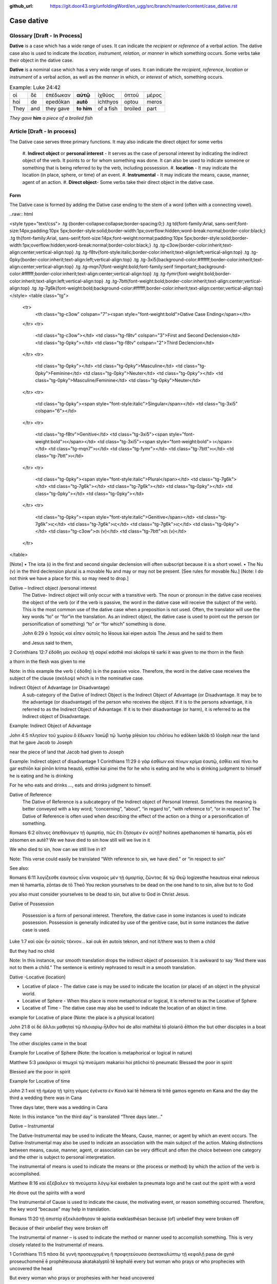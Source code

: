 :github_url: https://git.door43.org/unfoldingWord/en_ugg/src/branch/master/content/case_dative.rst

.. _case_dative:

Case dative
===========

Glossary   [**Draft - In Process**]
--------

**Dative** is a case which has a wide range of uses. It can indicate the *recipient*
or *reference* of a verbal action.  The dative case also is 
used to indicate the  *location, instrument, relation, or manner* in which 
something occurs.  Some verbs take their object in the dative case.

**Dative** is a nominal case which has a very wide range of uses. It can
indicate the *recipient*, *reference*, *location* or *instrument* of a
verbal action, as well as the *manner* in which, or *interest* of which,
something occurs.

.. csv-table:: Example: Luke 24:42

  οἱ,δὲ,ἐπέδωκαν,**αὐτῷ**,ἰχθύος,ὀπτοῦ,μέρος
  hoi,de,epedōkan,**autō**,ichthyos,optou,meros
  They,and,they gave,**to him**,of a fish,broiled,part
  
*They gave* **him** *a piece of a broiled fish*

Article    [**Draft - In process**]
-------

The Dative case serves three primary functions. It may also indicate the direct object for some verbs

  #.	**Indirect object** or **personal interest** -  It serves as the case of personal interest by indicating the indirect object
  of the verb.  It points to or for whom something was done. It can also be used to indicate someone or something that is being
  referred to by the verb, including possession.
  #.	**location** - It may indicate the location (in place, sphere, or time) of an event.
  #.	**Instrumental** - It may indicate the means, cause, manner, agent of an action.
  #.	**Direct object**-  Some verbs take their direct object in the dative case.


Form
~~~~~~
The Dative case is formed by adding the Dative case ending to the stem of a word (often with a connecting vowel).  

..raw:: html

<style type="text/css">
.tg  {border-collapse:collapse;border-spacing:0;}
.tg td{font-family:Arial, sans-serif;font-size:14px;padding:10px 5px;border-style:solid;border-width:1px;overflow:hidden;word-break:normal;border-color:black;}
.tg th{font-family:Arial, sans-serif;font-size:14px;font-weight:normal;padding:10px 5px;border-style:solid;border-width:1px;overflow:hidden;word-break:normal;border-color:black;}
.tg .tg-c3ow{border-color:inherit;text-align:center;vertical-align:top}
.tg .tg-f8tv{font-style:italic;border-color:inherit;text-align:left;vertical-align:top}
.tg .tg-0pky{border-color:inherit;text-align:left;vertical-align:top}
.tg .tg-3xi5{background-color:#ffffff;border-color:inherit;text-align:center;vertical-align:top}
.tg .tg-mqn7{font-weight:bold;font-family:serif !important;;background-color:#ffffff;border-color:inherit;text-align:center;vertical-align:top}
.tg .tg-fymr{font-weight:bold;border-color:inherit;text-align:left;vertical-align:top}
.tg .tg-7btt{font-weight:bold;border-color:inherit;text-align:center;vertical-align:top}
.tg .tg-7g6k{font-weight:bold;background-color:#ffffff;border-color:inherit;text-align:center;vertical-align:top}
</style>
<table class="tg">
  <tr>
    <th class="tg-c3ow" colspan="7"><span style="font-weight:bold">Dative Case Ending</span></th>
  </tr>
  <tr>
    <td class="tg-c3ow"></td>
    <td class="tg-f8tv" colspan="3">First and Second Declension</td>
    <td class="tg-0pky"></td>
    <td class="tg-f8tv" colspan="2">Third Declencion</td>
  </tr>
  <tr>
    <td class="tg-0pky"></td>
    <td class="tg-0pky">Masculine</td>
    <td class="tg-0pky">Feminine</td>
    <td class="tg-0pky">Neuter</td>
    <td class="tg-0pky"></td>
    <td class="tg-0pky">Masculine/Feminine</td>
    <td class="tg-0pky">Neuter</td>
  </tr>
  <tr>
    <td class="tg-0pky"><span style="font-style:italic">Singular</span></td>
    <td class="tg-3xi5" colspan="6"></td>
  </tr>
  <tr>
    <td class="tg-f8tv">Genitive</td>
    <td class="tg-3xi5"><span style="font-weight:bold">ι</span></td>
    <td class="tg-3xi5"><span style="font-weight:bold"> ι</span></td>
    <td class="tg-mqn7">ι</td>
    <td class="tg-fymr"></td>
    <td class="tg-7btt">ι</td>
    <td class="tg-7btt">ι</td>
  </tr>
  <tr>
    <td class="tg-0pky"><span style="font-style:italic">Plural</span></td>
    <td class="tg-7g6k"></td>
    <td class="tg-7g6k"></td>
    <td class="tg-7g6k"></td>
    <td class="tg-0pky"></td>
    <td class="tg-0pky"></td>
    <td class="tg-0pky"></td>
  </tr>
  <tr>
    <td class="tg-0pky"><span style="font-style:italic">Genitive</span></td>
    <td class="tg-7g6k">ις</td>
    <td class="tg-7g6k">ις</td>
    <td class="tg-7g6k">ις</td>
    <td class="tg-0pky"></td>
    <td class="tg-c3ow">σι (ν)</td>
    <td class="tg-7btt">σι (ν)</td>
  </tr>
</table>


[Note]
•	The iota (ι) in the first and second singular declension will often subscript because it is a short vowel.
•	The Nu (ν) in the third declension plural is a movable Nu and may or may not be present.  [See rules for movable Nu.]  [Note: I do not think we have a place for this. so may need to drop.]


Dative – Indirect object /personal interest
	The Dative- Indirect object will only occur with a transitive verb.   The noun or pronoun in the dative case receives the object of the verb (or if the verb is passive, the word in the dative case will receive the subject of the verb).  This is the most common use of the dative case when a preposition is not used.   Often, the translator will use the key words “to”  or “for”in the translation.  As an indirect object, the dative case is used to point out the person (or personification of something) “to” or “for which” something is done.  

	John 6:29
	ὁ Ἰησοῦς καὶ εἶπεν αὐτοῖς
	ho Iēsous kai eipen autois
	The Jesus and he said to them

	and Jesus said to them,

	
2 Corinthians 12:7
ἐδόθη μοι σκόλοψ τῇ σαρκί
edothē moi skolops tē sarki
it was given to me thorn in the  flesh

a thorn in the flesh was given to me

Note:  in this example the verb ( ἐδόθη) is in the passive voice. Therefore, the word in the dative case receives the subject of the clause (σκόλοψ) which is in the nominative case.
	

Indirect Object of Advantage (or Disadvantage) 
	A sub-category of the Dative of Indirect Object is the Indirect Object of Advantage (or Disadvantage.  It may be to the advantage (or disadvantage) of the person who receives the object.  If it is to the persons advantage, it is referred to as the Indirect Object of Advantage.  If it is to their disadvantage (or harm), it is referred to as the Indirect object of Disadvantage.

Example: Indirect Object of Advantage  

John 4:5
πλησίον τοῦ χωρίου ὃ ἔδωκεν Ἰακὼβ τῷ Ἰωσὴφ
plēsion tou chōriou ho edōken Iakōb tō Iōsēph
near       the   land    that he gave Jacob to Joseph

near the piece of land that Jacob had given to Joseph

Example:  Indirect object of disadvantage
1 Corinthians 11:29
ὁ γὰρ ἐσθίων καὶ πίνων κρίμα ἑαυτῷ, ἐσθίει καὶ πίνει
ho gar esthiōn kai pinōn krima heautō, esthiei kai pinei
the for he who is eating and he who is drinking  judgment to himself he is eating and he is drinking

For he who eats and drinks ..., eats and drinks judgment to himself.


Dative of Reference
   The Dative of Reference is a subcategory of the Indirect object of Personal Interest.   Sometimes the meaning is better conveyed with a key word; “concerning”, “about”, “in regard to”, “with reference to”, “or in respect to”.  The Dative of Reference is often used when describing the effect of the action on a thing or a personification of something.

Romans 6:2
οἵτινες ἀπεθάνομεν τῇ ἁμαρτίᾳ, πῶς ἔτι ζήσομεν ἐν αὐτῇ?
hoitines apethanomen tē hamartia, pōs eti zēsomen en autē?
We             we have died to sin           how still will we live in it

We who died to sin, how can we still live in it?

Note:  This verse could easily be translated  “With reference to sin, we have died.” or “in respect to sin”

See also:

Romans 6:11
λογίζεσθε ἑαυτοὺς εἶναι νεκροὺς μὲν τῇ ἁμαρτίᾳ, ζῶντας δὲ τῷ Θεῷ
logizesthe heautous einai nekrous men tē hamartia, zōntas de tō Theō
You reckon  yourselves to be dead on the one hand to to sin, alive but to to God

you also must consider yourselves to be dead to sin, but alive to God in Christ Jesus.

Dative of Possession  

	Possession is a form of personal interest.  Therefore, the dative case in some instances is used to indicate possession.  Possession is generally indicated by use of the genitive case, but in some instances the dative case is used.  

Luke 1:7
καὶ οὐκ ἦν αὐτοῖς τέκνον...
kai ouk ēn autois teknon,
and not it/there was to them a child

But they had no child

Note:  In this instance, our smooth translation  drops the indirect object of possession.  It is awkward to say “And there was not to them a child.”  The sentence is entirely rephrased to result in a smooth translation.



Dative -Locative (location)

•	Locative of place - The dative case is may be used to indicate the location (or place) of an object in the physical world.  
•	Locative of Sphere - When this place is more metaphorical or logical, it is referred to as the Locative of Sphere
•	Locative of Time -  The dative case may also be used to indicate the location of an object in time.


example for Locative of place (Note: the place is a physical location)

John 21:8
οἱ δὲ ἄλλοι μαθηταὶ τῷ πλοιαρίῳ ἦλθον
hoi de alloi mathētai tō ploiariō ēlthon
the but other disciples in a boat  they came

The other disciples came in the boat

Example for Locative of Sphere  (Note: the location is metaphorical or logical in nature)

Matthew 5:3
μακάριοι οἱ πτωχοὶ τῷ πνεύματι
makarioi hoi ptōchoi tō pneumatic
Blessed the poor      in   spirit

Blessed are the poor in spirit

Example for Locative of time

John 2:1
καὶ τῇ ἡμέρᾳ τῇ τρίτῃ γάμος ἐγένετο ἐν Κανὰ
kai tē hēmera tē tritē gamos egeneto en Kana
and the day      the third a wedding there was in Cana

Three days later, there was a wedding in Cana

Note:  In this instance  “on the third day” is translated “Three days later...”


Dative – Instrumental

The Dative-Instrumental may be used to indicate the Means, Cause, manner, or agent by which an event occurs.  The Dative-Instrumental may also be used to indicate an association with the main subject of the action.  Making distinctions between means, cause, manner, agent, or association  can be very difficult and often the choice between one category and the other is subject to personal interpretation.  

The instrumental of means is used to indicate the means or (the process or method) by which the action of the verb is accomplished.

Matthew 8:16
καὶ ἐξέβαλεν τὰ πνεύματα λόγῳ
kai exebalen ta pneumata logo
and he cast out the spirit   with a word

He drove out the spirits with a word

The Instrumental of Cause is used to indicate the cause, the motivating event, or reason something occurred.  Therefore, the key word “because” may help in translation.

Romans 11:20
τῇ ἀπιστίᾳ ἐξεκλάσθησαν
tē apistia exeklasthēsan
because (of) unbelief  they were broken off

Because of their unbelief they were broken off


The Instrumental of manner – is used to indicate the method or manner used to accomplish something.  This is very closely related to the Instrumental of means. 

1 Corinthians 11:5
πᾶσα δὲ γυνὴ προσευχομένη ἢ προφητεύουσα ἀκατακαλύπτῳ τῇ κεφαλῇ
pasa de gynē proseuchomenē ē prophēteuousa akatakalyptō tē kephalē
every but woman  who prays  or who prophecies  with uncovered  the head

But every woman who prays or prophesies with her head uncovered


The Instrumental of agent is used with a verb in the middle or passive voice to express the agent or person by which an action is accomplished.  Agency may also be expressed by using the preposition ὑπὸ with the genitive case or δία with the accusative case. 

Galatians 5:18
εἰ δὲ Πνεύματι ἄγεσθε
ei de Pneumati agesthe
if but by Spirit    you are led

But if you are led by the Spirit


The Instrumental of Association  is used to indicate an association, relation or, affiliation of some kind with the subject carrying out the action of the verb.

Mark 14:51
καὶ νεανίσκος τις συνηκολούθει αὐτῷ
kai neaniskos tis synēkolouthei auto
and a young man certain he followed  with him.

Now a certain young man was following him   [Note in the literal Bible “Jesus” was used for the pronoun “him” but the proper name was supplied on the basis of context and not the Greek text.]

Dative-Direct object

Certain verbs take their object in the dative case.  This is often with verbs that indicate some sort of personal relation to the action.

The following is a list of 48 verbs that may take their object in the dative case:
ἀκολοθέω (to follow), ἀνθομολογέομαι (to praise), ἀνίστημι (to resist), ἀντιπίπτω (to resist),ἀντιτάσσω (to resist), ἀπιστέω (to disbelieve), ἀρέσκω (to please), βοηθέω (to help), διακατελέγχομαι (to refute), διακονέω (to serve), διαμαρτύρομαι (to warn), διαστέλλω (to order), διατάσσω (to instruct), διδάσκω (to teach), δουλεύω (to serve), ἐγκαλέω (to accuse), ἐμβριμάομαι (to rebuke), ἐξακολουθέω (to follow), ἐξομολογέω (to praise), ἐπιπλἠσσω (to rebuke),ἐπιτάσσω (to command), ἐπιτιμάω (to warn), ἐπισκιάζω (to cover), εὐχαριστέω (to thank), κοινωνέω (to share), λατρεύω (to serve), μετριοπαθέω (to deal gently), ὁμολογέω (to profess), ὀργιζω (to be angry at), παραγγέλλω (to command), παρακολολουθέω (to follow), παρενοχλέω (to trouble), παρενοχλέω (to trouble), πείθω (to obey), πιστεύω (to believe), προσκυνέω (to worship), προστάσσω (to command), προσψαύω (to touch), συλλαμβάννω (to help), συμβουλεύω (to advise), συνακολουθέω (to follow), συνεργέω (to assist), συνευδοκέω (to approve), ὑπακούω (to obey), ὑπηρετέω (to serve), χαρίζομαι (to forgive), χράομαι (to make use of), ψάλλω (to sing praise to).

Luke 16:28
ὅπως διαμαρτύρηται αὐτοῖς
hopōs diamartyrētai autois
so that   he could warn them

in order that he might warn them





